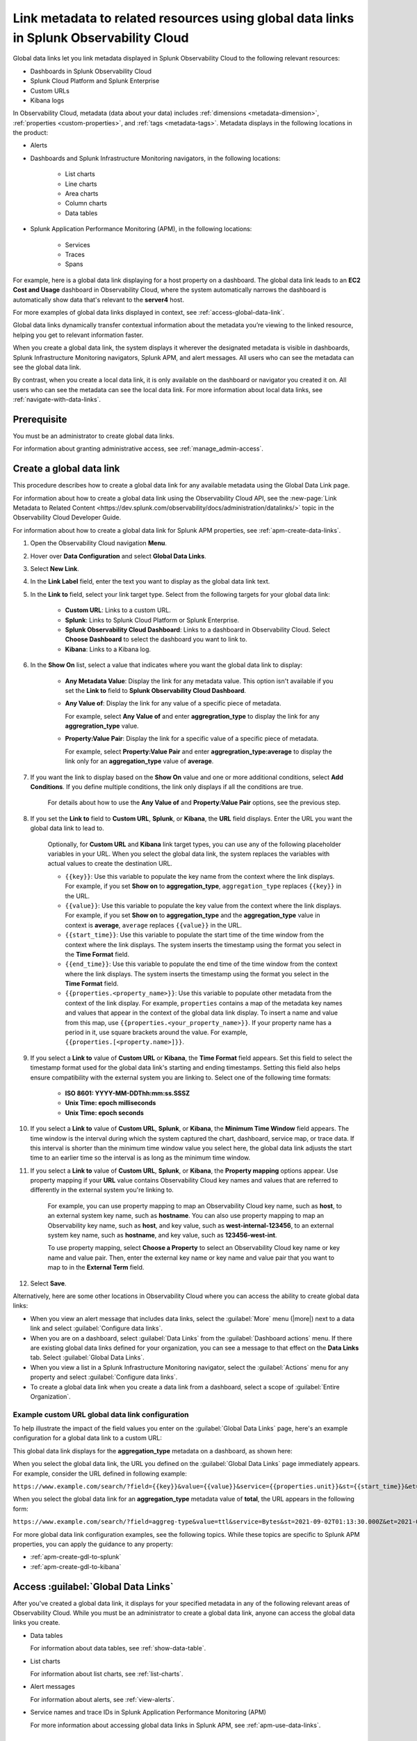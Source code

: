 .. _link-metadata-to-content:

**************************************************************************************************************
Link metadata to related resources using global data links in Splunk Observability Cloud
**************************************************************************************************************

.. meta::
   :description: Link metadata to related resources in Splunk Observability Cloud by creating global data links. Global data links enable you to enrich charts and alert messages with links to useful contextual information.


Global data links let you link metadata displayed in Splunk Observability Cloud to the following relevant resources:

* Dashboards in Splunk Observability Cloud

* Splunk Cloud Platform and Splunk Enterprise

* Custom URLs

* Kibana logs

In Observability Cloud, metadata (data about your data) includes :ref:`dimensions <metadata-dimension>`, :ref:`properties <custom-properties>`, and :ref:`tags <metadata-tags>`. Metadata displays in the following locations in the product:

* Alerts

* Dashboards and Splunk Infrastructure Monitoring navigators, in the following locations:

   * List charts

   * Line charts

   * Area charts

   * Column charts

   * Data tables

* Splunk Application Performance Monitoring (APM), in the following locations:

   * Services

   * Traces

   * Spans

For example, here is a global data link displaying for a host property on a dashboard. The global data link leads to an :strong:`EC2 Cost and Usage` dashboard in Observability Cloud, where the system automatically narrows the dashboard is automatically show data that's relevant to the :strong:`server4` host.

.. image:: /_images/admin/gdl-ec2-cost-and-usage.png
  :width: 100%
  :alt: This screenshot shows a data table displaying a global data link that leads to an EC2 Cost and Usage dashboard in Observability Cloud.

For more examples of global data links displayed in context, see :ref:`access-global-data-link`.

Global data links dynamically transfer contextual information about the metadata you’re viewing to the linked resource, helping you get to relevant information faster.

When you create a global data link, the system displays it wherever the designated metadata is visible in dashboards, Splunk Infrastructure Monitoring navigators, Splunk APM, and alert messages. All users who can see the metadata can see the global data link.

By contrast, when you create a local data link, it is only available on the dashboard or navigator you created it on. All users who can see the metadata can see the local data link. For more information about local data links, see :ref:`navigate-with-data-links`.


Prerequisite
================

You must be an administrator to create global data links.

For information about granting administrative access, see :ref:`manage_admin-access`.


.. _create-global-data-link:

Create a global data link
==============================

This procedure describes how to create a global data link for any available metadata using the Global Data Link page.

For information about how to create a global data link using the Observability Cloud API, see the :new-page:`Link Metadata to Related Content <https://dev.splunk.com/observability/docs/administration/datalinks/>` topic in the Observability Cloud Developer Guide.

For information about how to create a global data link for Splunk APM properties, see :ref:`apm-create-data-links`.

#. Open the Observability Cloud navigation :strong:`Menu`.

#. Hover over :strong:`Data Configuration` and select :strong:`Global Data Links`.

#. Select :strong:`New Link`.

#. In the :strong:`Link Label` field, enter the text you want to display as the global data link text.

#. In the :strong:`Link to` field, select your link target type. Select from the following targets for your global data link:

    - :strong:`Custom URL`: Links to a custom URL.

    - :strong:`Splunk`: Links to Splunk Cloud Platform or Splunk Enterprise.

    - :strong:`Splunk Observability Cloud Dashboard`: Links to a dashboard in Observability Cloud. Select :strong:`Choose Dashboard` to select the dashboard you want to link to.

    - :strong:`Kibana`: Links to a Kibana log.

#. In the :strong:`Show On` list, select a value that indicates where you want the global data link to display:

    - :strong:`Any Metadata Value`: Display the link for any metadata value. This option isn't available if you set the :strong:`Link to` field to :strong:`Splunk Observability Cloud Dashboard`.

    - :strong:`Any Value of`: Display the link for any value of a specific piece of metadata.

      For example, select :strong:`Any Value of` and enter :strong:`aggregration_type` to display the link for any :strong:`aggregration_type` value.

    - :strong:`Property:Value Pair`: Display the link for a specific value of a specific piece of metadata.

      For example, select :strong:`Property:Value Pair` and enter :strong:`aggregration_type:average` to display the link only for an :strong:`aggregation_type` value of :strong:`average`.

#. If you want the link to display based on the :strong:`Show On` value and one or more additional conditions, select :strong:`Add Conditions`. If you define multiple conditions, the link only displays if all the conditions are true.

    For details about how to use the :strong:`Any Value of` and :strong:`Property:Value Pair` options, see the previous step.

#. If you set the :strong:`Link to` field to :strong:`Custom URL`, :strong:`Splunk`, or :strong:`Kibana`, the :strong:`URL` field displays. Enter the URL you want the global data link to lead to.

    Optionally, for :strong:`Custom URL` and :strong:`Kibana` link target types, you can use any of the following placeholder variables in your URL. When you select the global data link, the system replaces the variables with actual values to create the destination URL.

    -  ``{{key}}``: Use this variable to populate the key name from the context where the link displays. For example, if you set :strong:`Show on` to :strong:`aggregation_type`, ``aggregation_type`` replaces ``{{key}}`` in the URL.

    -  ``{{value}}``: Use this variable to populate the key value from the context where the link displays. For example, if you set :strong:`Show on` to :strong:`aggregation_type` and the :strong:`aggregation_type` value in context is :strong:`average`,  ``average`` replaces ``{{value}}`` in the URL.

    -  ``{{start_time}}``: Use this variable to populate the start time of the time window from the context where the link displays. The system inserts the timestamp using the format you select in the :strong:`Time Format` field.

    -  ``{{end_time}}``: Use this variable to populate the end time of the time window from the context where the link displays. The system inserts the timestamp using the format you select in the :strong:`Time Format` field.

    -  ``{{properties.<property_name>}}``: Use this variable to populate other metadata from the context of the link display. For example, ``properties`` contains a map of the metadata key names and values that appear in the context of the global data link display. To insert a name and value from this map, use ``{{properties.<your_property_name>}}``. If your property name has a period in it, use square brackets around the value. For example, ``{{properties.[<property.name>]}}``.

#. If you select a :strong:`Link to` value of :strong:`Custom URL` or :strong:`Kibana`, the :strong:`Time Format` field appears. Set this field to select the timestamp format used for the global data link's starting and ending timestamps. Setting this field also helps ensure compatibility with the external system you are linking to. Select one of the following time formats:

    - :strong:`ISO 8601: YYYY-MM-DDThh:mm:ss.SSSZ`

    - :strong:`Unix Time: epoch milliseconds`

    - :strong:`Unix Time: epoch seconds`

#. If you select a :strong:`Link to` value of :strong:`Custom URL`, :strong:`Splunk`, or :strong:`Kibana`, the :strong:`Minimum Time Window` field appears. The time window is the interval during which the system captured the chart, dashboard, service map, or trace data. If this interval is shorter than the minimum time window value you select here, the global data link adjusts the start time to an earlier time so the interval is as long as the minimum time window.

#. If you select a :strong:`Link to` value of :strong:`Custom URL`, :strong:`Splunk`, or :strong:`Kibana`, the :strong:`Property mapping` options appear. Use property mapping if your :strong:`URL` value contains Observability Cloud key names and values that are referred to differently in the external system you're linking to.

    For example, you can use property mapping to map an Observability Cloud key name, such as :strong:`host`, to an external system key name, such as :strong:`hostname`. You can also use property mapping to map an Observability key name, such as :strong:`host`, and key value, such as :strong:`west-internal-123456`, to an external system key name, such as :strong:`hostname`, and key value, such as :strong:`123456-west-int`.

    To use property mapping, select :strong:`Choose a Property` to select an Observability Cloud key name or key name and value pair. Then, enter the external key name or key name and value pair that you want to map to in the :strong:`External Term` field.

#. Select :strong:`Save`.

Alternatively, here are some other locations in Observability Cloud where you can access the ability to create global data links:

- When you view an alert message that includes data links, select the :guilabel:`More` menu (|more|) next to a data link and select :guilabel:`Configure data links`.

- When you are on a dashboard, select :guilabel:`Data Links` from the :guilabel:`Dashboard actions` menu. If there are existing global data links defined for your organization, you can see a message to that effect on the :strong:`Data Links` tab. Select :guilabel:`Global Data Links`.

- When you view a list in a Splunk Infrastructure Monitoring navigator, select the :guilabel:`Actions` menu for any property and select :guilabel:`Configure data links`.

- To create a global data link when you create a data link from a dashboard, select a scope of :guilabel:`Entire Organization`.


.. _example-global-data-link-config:

Example custom URL global data link configuration
-------------------------------------------------------

To help illustrate the impact of the field values you enter on the :guilabel:`Global Data Links` page, here's an example configuration for a global data link to a custom URL:

.. image:: /_images/admin/gdl-create.png
  :width: 100%
  :alt: This screenshot shows the :guilabel:`Global Data Links` page populated with field values to create a global data link to a custom URL.

This global data link displays for the :strong:`aggregation_type` metadata on a dashboard, as shown here:

.. image:: /_images/admin/gdl-aggregation_type.png
  :width: 100%
  :alt: This screenshot shows a global data link displaying in a chart's data table.

When you select the global data link, the URL you defined on the :guilabel:`Global Data Links` page immediately appears. For example, consider the URL defined in following example:

``https://www.example.com/search/?field={{key}}&value={{value}}&service={{properties.unit}}&st={{start_time}}&et={{end_time}}``

When you select the global data link for an :strong:`aggregation_type` metadata value of :strong:`total`, the URL appears in the following form:

``https://www.example.com/search/?field=aggreg-type&value=ttl&service=Bytes&st=2021-09-02T01:13:30.000Z&et=2021-09-02T01:18:30.000Z``

For more global data link configuration examples, see the following topics. While these topics are specific to Splunk APM properties, you can apply the guidance to any property:

- :ref:`apm-create-gdl-to-splunk`

- :ref:`apm-create-gdl-to-kibana`


.. _access-global-data-link:

Access :guilabel:`Global Data Links`
===================================================

After you've created a global data link, it displays for your specified metadata in any of the following relevant areas of Observability Cloud. While you must be an administrator to create a global data link, anyone can access the global data links you create.

- Data tables

  .. image:: /_images/admin/gdl-in-data-table.png
    :width: 100%
    :alt: This screenshot shows a global data link displayed in a data table.

  For information about data tables, see :ref:`show-data-table`.

- List charts

  .. image:: /_images/admin/gdl-in-list-chart.png
    :width: 100%
    :alt: This screenshot shows a global data link displayed in a list chart.

  For information about list charts, see :ref:`list-charts`.

- Alert messages

  .. image:: /_images/admin/gdl-in-alert.png
    :width: 100%
    :alt: This screenshot shows a global data link displayed in an alert message.

  For information about alerts, see :ref:`view-alerts`.

- Service names and trace IDs in Splunk Application Performance Monitoring (APM)

  .. image:: /_images/admin/gdl-in-apm.png
    :width: 100%
    :alt: This screenshot shows a global data link displayed for a trace ID in Splunk APM.

  For more information about accessing global data links in Splunk APM, see :ref:`apm-use-data-links`.


Next steps
===================================================

- To learn how to create global data links for Splunk Application Performance Monitoring (APM) properties, see :ref:`apm-create-data-links`.

- To learn how data links behave when multiple data links are available for a property, see :ref:`click-on-link`.
